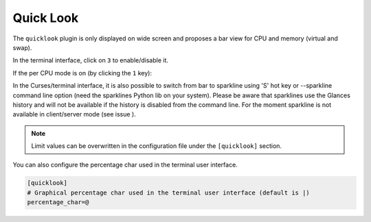 .. _quicklook:

Quick Look
==========

The ``quicklook`` plugin is only displayed on wide screen and proposes a
bar view for CPU and memory (virtual and swap).

In the terminal interface, click on ``3`` to enable/disable it.

.. image:: ../_static/quicklook.png

If the per CPU mode is on (by clicking the ``1`` key):

.. image:: ../_static/quicklook-percpu.png

In the Curses/terminal interface, it is also possible to switch from bar to
sparkline using 'S' hot key or --sparkline command line option (need the
sparklines Python lib on your system). Please be aware that sparklines use
the Glances history and will not be available if the history is disabled
from the command line. For the moment sparkline is not available in
client/server mode (see issue ).

.. image:: ../_static/sparkline.png

.. note::
    Limit values can be overwritten in the configuration file under
    the ``[quicklook]`` section.

You can also configure the percentage char used in the terminal user interface.

.. code-block:: ini

    [quicklook]
    # Graphical percentage char used in the terminal user interface (default is |)
    percentage_char=@
